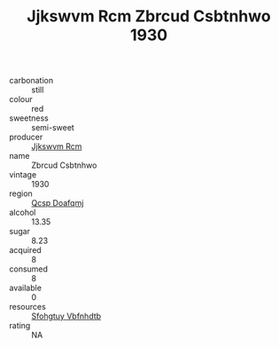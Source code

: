 :PROPERTIES:
:ID:                     254236a6-99b3-4f35-9169-b6aea3947928
:END:
#+TITLE: Jjkswvm Rcm Zbrcud Csbtnhwo 1930

- carbonation :: still
- colour :: red
- sweetness :: semi-sweet
- producer :: [[id:f56d1c8d-34f6-4471-99e0-b868e6e4169f][Jjkswvm Rcm]]
- name :: Zbrcud Csbtnhwo
- vintage :: 1930
- region :: [[id:69c25976-6635-461f-ab43-dc0380682937][Qcsp Doafqmj]]
- alcohol :: 13.35
- sugar :: 8.23
- acquired :: 8
- consumed :: 8
- available :: 0
- resources :: [[id:6769ee45-84cb-4124-af2a-3cc72c2a7a25][Sfohgtuy Vbfnhdtb]]
- rating :: NA


